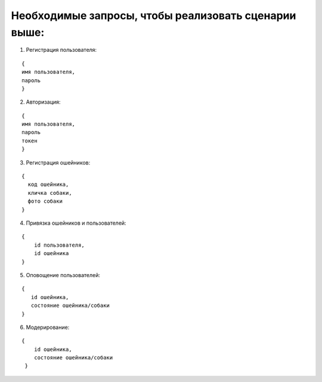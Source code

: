 Необходимые запросы, чтобы реализовать сценарии выше:
~~~~~~~~~~~~~~~~~~~~~~~~~~~~~~~~~~~~~~~~~~~~~~~~~~~~~

1. Регистрация пользователя:

::

     {
     имя пользователя,
     пароль
     }

2. Авторизация:

::

     {
     имя пользователя,
     пароль
     токен
     }

3. Регистрация ошейников:

::

      {
        код ошейника,
        кличка собаки,
        фото собаки
      }

4. Привязка ошейников и пользователей:

::

     {
         id пользователя,
         id ошейника
     }

5. Оповощение пользователей:

::

      {
         id ошейника,
         состояние ошейника/собаки
      }

6. Модерирование:

::

     {
         id ошейника,
         состояние ошейника/собаки
      }

